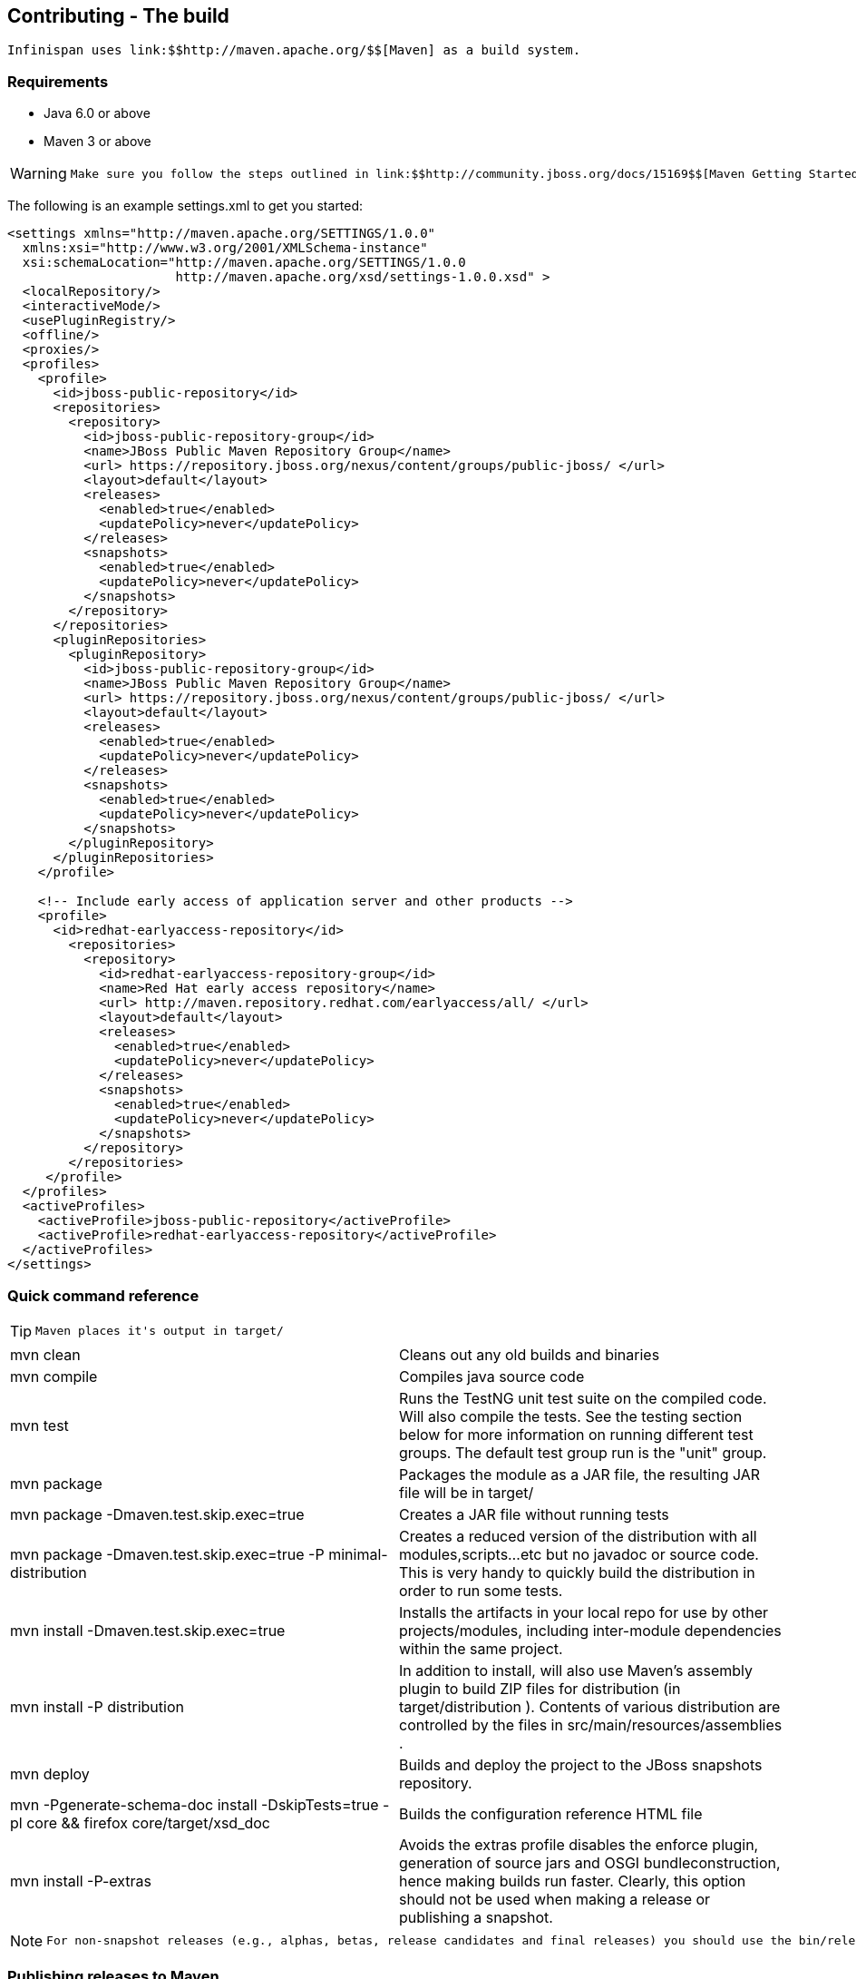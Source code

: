 [[sid-68355160]]

==  Contributing - The build

 Infinispan uses link:$$http://maven.apache.org/$$[Maven] as a build system. 

[[sid-68355160_Contributing-Thebuild-Requirements]]


=== Requirements


* Java 6.0 or above


* Maven 3 or above


[WARNING]
==== 
 Make sure you follow the steps outlined in link:$$http://community.jboss.org/docs/15169$$[Maven Getting Started - Users] to set up your JBoss repository correctly. This step is _crucial_ to ensure your Maven setup can locate JBoss artifacts! If you also want to test the EAP integration modules you should also add the appropriate link:$$http://maven.repository.redhat.com/$$[Enterprise Red Hat Maven Repository.] 


==== 


The following is an example settings.xml to get you started:


----

<settings xmlns="http://maven.apache.org/SETTINGS/1.0.0"
  xmlns:xsi="http://www.w3.org/2001/XMLSchema-instance"
  xsi:schemaLocation="http://maven.apache.org/SETTINGS/1.0.0
                      http://maven.apache.org/xsd/settings-1.0.0.xsd" >
  <localRepository/>
  <interactiveMode/>
  <usePluginRegistry/>
  <offline/>
  <proxies/>
  <profiles>
    <profile>
      <id>jboss-public-repository</id>
      <repositories>
        <repository>
          <id>jboss-public-repository-group</id>
          <name>JBoss Public Maven Repository Group</name>
          <url> https://repository.jboss.org/nexus/content/groups/public-jboss/ </url>
          <layout>default</layout>
          <releases>
            <enabled>true</enabled>
            <updatePolicy>never</updatePolicy>
          </releases>
          <snapshots>
            <enabled>true</enabled>
            <updatePolicy>never</updatePolicy>
          </snapshots>
        </repository>
      </repositories>
      <pluginRepositories>
        <pluginRepository>
          <id>jboss-public-repository-group</id>
          <name>JBoss Public Maven Repository Group</name>
          <url> https://repository.jboss.org/nexus/content/groups/public-jboss/ </url>
          <layout>default</layout>
          <releases>
            <enabled>true</enabled>
            <updatePolicy>never</updatePolicy>
          </releases>
          <snapshots>
            <enabled>true</enabled>
            <updatePolicy>never</updatePolicy>
          </snapshots>
        </pluginRepository>
      </pluginRepositories>
    </profile>

    <!-- Include early access of application server and other products -->
    <profile>
      <id>redhat-earlyaccess-repository</id>
        <repositories>
          <repository>
            <id>redhat-earlyaccess-repository-group</id>
            <name>Red Hat early access repository</name>
            <url> http://maven.repository.redhat.com/earlyaccess/all/ </url>
            <layout>default</layout>
            <releases>
              <enabled>true</enabled>
              <updatePolicy>never</updatePolicy>
            </releases>
            <snapshots>
              <enabled>true</enabled>
              <updatePolicy>never</updatePolicy>
            </snapshots>
          </repository>
        </repositories>
     </profile>
  </profiles>
  <activeProfiles>
    <activeProfile>jboss-public-repository</activeProfile>
    <activeProfile>redhat-earlyaccess-repository</activeProfile>
  </activeProfiles>
</settings>


----

[[sid-68355160_Contributing-Thebuild-Quickcommandreference]]


=== Quick command reference


[TIP]
==== 
 Maven places it's output in target/ 


==== 



|===============
| mvn clean |Cleans out any old builds and binaries
| mvn compile |Compiles java source code
| mvn test |Runs the TestNG unit test suite on the compiled code. Will also compile the tests. See the testing section below for more information on running different test groups. The default test group run is the "unit" group.
| mvn package | Packages the module as a JAR file, the resulting JAR file will be in target/ 
| mvn package -Dmaven.test.skip.exec=true |Creates a JAR file without running tests
| mvn package -Dmaven.test.skip.exec=true -P minimal-distribution |Creates a reduced version of the distribution with all modules,scripts...etc but no javadoc or source code. This is very handy to quickly build the distribution in order to run some tests.
| mvn install -Dmaven.test.skip.exec=true |Installs the artifacts in your local repo for use by other projects/modules, including inter-module dependencies within the same project.
| mvn install -P distribution | In addition to install, will also use Maven's assembly plugin to build ZIP files for distribution (in target/distribution ). Contents of various distribution are controlled by the files in src/main/resources/assemblies . 
| mvn deploy |Builds and deploy the project to the JBoss snapshots repository.
| mvn -Pgenerate-schema-doc install -DskipTests=true -pl core &amp;&amp; firefox core/target/xsd_doc |Builds the configuration reference HTML file
| mvn install -P-extras |Avoids the extras profile disables the enforce plugin, generation of source jars and OSGI bundleconstruction, hence making builds run faster. Clearly, this option should not be used when making a release or publishing a snapshot.

|===============



[NOTE]
==== 
 For non-snapshot releases (e.g., alphas, betas, release candidates and final releases) you should use the bin/release.py script. 


==== 


[[sid-68355160_Contributing-Thebuild-PublishingreleasestoMaven]]


=== Publishing releases to Maven

 To be able to publish releases to Maven, you need to have the following in your ${HOME}/.m2/settings.xml file: 


----

<settings>
  ...
  <servers>
    ...
    <server>
      <id>jboss-snapshots-repository</id>
      <username>your JBoss.org username</username>
      <password>your JBoss.org password</password>

    </server>
    <server>
      <id>jboss-releases-repository</id>
      <username>your JBoss.org username</username>
      <password>your JBoss.org password</password>

    </server>
    ...
  </servers>
  ...
</settings>

----

[[sid-68355160_Contributing-Thebuild-Publishingsnapshots]]


==== Publishing snapshots

Simply running


----

$ mvn clean deploy -Dmaven.test.skip.exec=true

----

in the Infinispan root directory will deploy a snapshot.

[[sid-68355160_Contributing-Thebuild-Publishingreleases]]


==== Publishing releases

Use the bin/release.py script.

[[sid-68355160_Contributing-Thebuild-TheMavenArchetypes]]


=== The Maven Archetypes

 Infinispan currently has 2 separate Maven link:$$http://maven.apache.org/guides/introduction/introduction-to-archetypes.html$$[archetypes] you can use to create a skeleton project and get started using Infinispan. This is an easy way to get started using Infinispan as the archetype generates sample code, a sample Maven pom.xml with necessary depedencies, etc. 


[NOTE]
==== 
You don't need to have any experience with or knowledge of Maven's Archetypes to use this!  Just follow the simple steps below.


==== 



[WARNING]
==== 
These archetypes have only been tested with Maven 3.  Please report back if you have any success with using Maven 2.


==== 


[[sid-68355160_Contributing-Thebuild-Startinganewproject]]


==== Starting a new project

Use the newproject-archetype project.  The simple command below will get you started, and


----

$ mvn archetype:generate \
    -DarchetypeGroupId=org.infinispan.archetypes \
    -DarchetypeArtifactId=newproject-archetype \
    -DarchetypeVersion=1.0.5 \
    -DarchetypeRepository=http://repository.jboss.org/nexus/content/groups/public

----

 You will be prompted for a few things, including the artifactId , groupId and version of your new project. And that's it - you're ready to go! 

[[sid-68355160_Contributing-Thebuild-Exploringyournewproject]]


===== Exploring your new project

 The skeleton project ships with a sample application class for interacting with Infinispan. You can open this new project in your IDE - most good IDEs such as IntelliJ and Eclipse allow you to import Maven projects, see link:$$http://www.jetbrains.com/idea/webhelp/importing-maven-project.html$$[this guide] and link:$$http://m2eclipse.sonatype.org/$$[this guide] .  Once you open your project in your IDE, you should examine the generated classes and read through the comments. 

[[sid-68355160_Contributing-Thebuild-Onthecommandline...]]


===== On the command line...

Try running


----

$ mvn install -Prun

----

in your newly generated project. This runs the main() method in the generated application class.

[[sid-68355160_Contributing-Thebuild-WritingatestcaseforInfinispan]]


==== Writing a test case for Infinispan

This archetype is useful if you wish to contribute a test to the Infinispan project and helps you get set up to use Infinispan's testing harness and related tools.

Use


----

$ mvn archetype:generate \
    -DarchetypeGroupId=org.infinispan.archetypes \
    -DarchetypeArtifactId=testcase-archetype \
    -DarchetypeVersion=1.0.5 \
    -DarchetypeRepository=http://repository.jboss.org/nexus/content/groups/public

----

As above, this will prompt you for project details and again as above, you should open this project in your IDE. Once you have done so, you will see some sample tests written for Infinispan making use of Infinispan's test harness and testing tools along with extensive comments and links for further reading.

[[sid-68355160_Contributing-Thebuild-Onthecommandline...x]]


===== On the command line...

Try running


----

$ mvn test

----

in your newly generated project to run your tests.

 The generated project has a few different profiles you can use as well, using Maven's -P flag. For example: 


----

$ mvn test -Pudp

----

[[sid-68355160_Contributing-Thebuild-Availableprofiles]]


===== Available profiles

The profiles available in the generated sample project are:


* udp: use UDP for network communications rather than TCP


* tcp: use TCP for network communications rather than UDP


*  jbosstm: Use the embedded link:$$http://www.jboss.org/jbosstm$$[JBoss Transaction Manager] rather than Infinispan's dummy test transaction manager 

[[sid-68355160_Contributing-Thebuild-ContributingtestsbacktoInfinispan]]


===== Contributing tests back to Infinispan

 If you have written a functional, unit or stress test for Infinispan and want to contribute this back to Infinispan, your best bet is to link:$$https://github.com/infinispan/infinispan$$[fork the Infinispan sources on GitHub] . The test you would have prototyped and tested in an isolated project created using this archetype can be simply dropped in to Infinispan's test suite. Make your changes, add your test, prove that it fails even on Infinispan's upstream source tree and issue a link:$$http://help.github.com/pull-requests/$$[pull request] . 

{tip:title=New to working with Infinispan and GitHub?


[TIP]
==== 
Want to know how best to work with the repositories and contribute code?  Read Infinispan and Git


==== 


[[sid-68355160_Contributing-Thebuild-Versions]]


==== Versions

The archetypes generate poms with dependencies to specific versions of Infinispan. You should edit these generated poms by hand to point to other versions of Infinispan that you are interested in.

[[sid-68355160_Contributing-Thebuild-SourceCode]]


==== Source Code

 The source code used to generate these archetypes are link:$$https://github.com/infinispan/infinispan-archetypes$$[on GitHub] . If you wish to enhance and contribute back to the project, fork away! 

[[sid-68355163]]


=== The Maven Archetypes

 Infinispan currently has 2 separate Maven link:$$http://maven.apache.org/guides/introduction/introduction-to-archetypes.html$$[archetypes] you can use to create a skeleton project and get started using Infinispan. This is an easy way to get started using Infinispan as the archetype generates sample code, a sample Maven pom.xml with necessary depedencies, etc. 


[NOTE]
==== 
You don't need to have any experience with or knowledge of Maven's Archetypes to use this!  Just follow the simple steps below.


==== 



[WARNING]
==== 
These archetypes have only been tested with Maven 3.  Please report back if you have any success with using Maven 2.


==== 


[[sid-68355163_TheMavenArchetypes-Startinganewproject]]


==== Starting a new project

Use the newproject-archetype project.  The simple command below will get you started, and


----

$ mvn archetype:generate \
    -DarchetypeGroupId=org.infinispan.archetypes \
    -DarchetypeArtifactId=newproject-archetype \
    -DarchetypeVersion=1.0.5 \
    -DarchetypeRepository=http://repository.jboss.org/nexus/content/groups/public

----

 You will be prompted for a few things, including the artifactId , groupId and version of your new project. And that's it - you're ready to go! 

[[sid-68355163_TheMavenArchetypes-Exploringyournewproject]]


===== Exploring your new project

 The skeleton project ships with a sample application class for interacting with Infinispan. You can open this new project in your IDE - most good IDEs such as IntelliJ and Eclipse allow you to import Maven projects, see link:$$http://www.jetbrains.com/idea/webhelp/importing-maven-project.html$$[this guide] and link:$$http://m2eclipse.sonatype.org/$$[this guide] .  Once you open your project in your IDE, you should examine the generated classes and read through the comments. 

[[sid-68355163_TheMavenArchetypes-Onthecommandline...]]


===== On the command line...

Try running


----

$ mvn install -Prun

----

in your newly generated project. This runs the main() method in the generated application class.

[[sid-68355163_TheMavenArchetypes-WritingatestcaseforInfinispan]]


==== Writing a test case for Infinispan

This archetype is useful if you wish to contribute a test to the Infinispan project and helps you get set up to use Infinispan's testing harness and related tools.

Use


----

$ mvn archetype:generate \
    -DarchetypeGroupId=org.infinispan.archetypes \
    -DarchetypeArtifactId=testcase-archetype \
    -DarchetypeVersion=1.0.5 \
    -DarchetypeRepository=http://repository.jboss.org/nexus/content/groups/public

----

As above, this will prompt you for project details and again as above, you should open this project in your IDE. Once you have done so, you will see some sample tests written for Infinispan making use of Infinispan's test harness and testing tools along with extensive comments and links for further reading.

[[sid-68355163_TheMavenArchetypes-Onthecommandline...x]]


===== On the command line...

Try running


----

$ mvn test

----

in your newly generated project to run your tests.

 The generated project has a few different profiles you can use as well, using Maven's -P flag. For example: 


----

$ mvn test -Pudp

----

[[sid-68355163_TheMavenArchetypes-Availableprofiles]]


===== Available profiles

The profiles available in the generated sample project are:


* udp: use UDP for network communications rather than TCP


* tcp: use TCP for network communications rather than UDP


*  jbosstm: Use the embedded link:$$http://www.jboss.org/jbosstm$$[JBoss Transaction Manager] rather than Infinispan's dummy test transaction manager 

[[sid-68355163_TheMavenArchetypes-ContributingtestsbacktoInfinispan]]


===== Contributing tests back to Infinispan

 If you have written a functional, unit or stress test for Infinispan and want to contribute this back to Infinispan, your best bet is to link:$$https://github.com/infinispan/infinispan$$[fork the Infinispan sources on GitHub] . The test you would have prototyped and tested in an isolated project created using this archetype can be simply dropped in to Infinispan's test suite. Make your changes, add your test, prove that it fails even on Infinispan's upstream source tree and issue a link:$$http://help.github.com/pull-requests/$$[pull request] . 

{tip:title=New to working with Infinispan and GitHub?


[TIP]
==== 
Want to know how best to work with the repositories and contribute code?  Read Infinispan and Git


==== 


[[sid-68355163_TheMavenArchetypes-Versions]]


==== Versions

The archetypes generate poms with dependencies to specific versions of Infinispan. You should edit these generated poms by hand to point to other versions of Infinispan that you are interested in.

[[sid-68355163_TheMavenArchetypes-SourceCode]]


==== Source Code

 The source code used to generate these archetypes are link:$$https://github.com/infinispan/infinispan-archetypes$$[on GitHub] . If you wish to enhance and contribute back to the project, fork away! 

